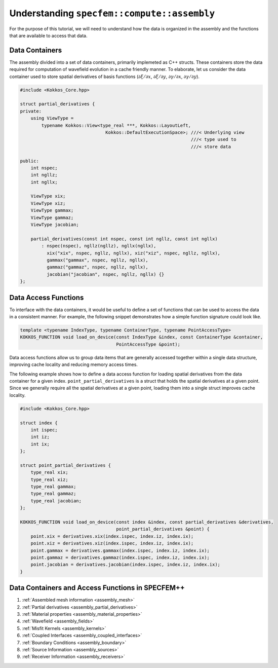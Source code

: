 
.. _Chapter4:

Understanding ``specfem::compute::assembly``
============================================

For the purpose of this tutorial, we will need to understand how the data is organized in the assembly and the functions that are available to access that data.

Data Containers
---------------

The assembly divided into a set of data containers, primarily implemeted as C++ structs. These containers store the data required for computation of wavefield evolution in a cache friendly manner. To elaborate, let us consider the data container used to store spatial derivatives of basis functions (:math:`\partial \xi / \partial x`, :math:`\partial \xi / \partial y`, :math:`\partial \gamma / \partial x`, :math:`\partial \gamma / \partial y`).

.. code:: cpp

    #include <Kokkos_Core.hpp>

    struct partial_derivatives {
    private:
        using ViewType =
            typename Kokkos::View<type_real ***, Kokkos::LayoutLeft,
                                    Kokkos::DefaultExecutionSpace>; ///< Underlying view
                                                                    ///< type used to
                                                                    ///< store data

    public:
        int nspec;
        int ngllz;
        int ngllx;

        ViewType xix;
        ViewType xiz;
        ViewType gammax;
        ViewType gammaz;
        ViewType jacobian;

        partial_derivatives(const int nspec, const int ngllz, const int ngllx)
            : nspec(nspec), ngllz(ngllz), ngllx(ngllx),
              xix("xix", nspec, ngllz, ngllx), xiz("xiz", nspec, ngllz, ngllx),
              gammax("gammax", nspec, ngllz, ngllx),
              gammaz("gammaz", nspec, ngllz, ngllx),
              jacobian("jacobian", nspec, ngllz, ngllx) {}
    };

Data Access Functions
---------------------

To interface with the data containers, it would be useful to define a set of functions that can be used to access the data in a consistent manner. For example, the following snippet demonstrates how a simple function signature could look like.

.. code:: cpp

    template <typename IndexType, typename ContainerType, typename PointAccessType>
    KOKKOS_FUNCTION void load_on_device(const IndexType &index, const ContainerType &container,
                                        PointAccessType &point);

Data access functions allow us to group data items that are generally accessed together within a single data structure, improving cache locality and reducing memory access times.

The following example shows how to define a data access function for loading spatial derivatives from the data container for a given index. ``point_partial_derivatives`` is a struct that holds the spatial derivatives at a given point. Since we generally require all the spatial derivatives at a given point, loading them into a single struct improves cache locality.

.. code:: cpp

    #include <Kokkos_Core.hpp>

    struct index {
        int ispec;
        int iz;
        int ix;
    };

    struct point_partial_derivatives {
        type_real xix;
        type_real xiz;
        type_real gammax;
        type_real gammaz;
        type_real jacobian;
    };

    KOKKOS_FUNCTION void load_on_device(const index &index, const partial_derivatives &derivatives,
                                        point_partial_derivatives &point) {
        point.xix = derivatives.xix(index.ispec, index.iz, index.ix);
        point.xiz = derivatives.xiz(index.ispec, index.iz, index.ix);
        point.gammax = derivatives.gammax(index.ispec, index.iz, index.ix);
        point.gammaz = derivatives.gammaz(index.ispec, index.iz, index.ix);
        point.jacobian = derivatives.jacobian(index.ispec, index.iz, index.ix);
    }

Data Containers and Access Functions in SPECFEM++
-------------------------------------------------

1. :ref:`Assembled mesh information <assembly_mesh>`
2. :ref:`Partial derivatives <assembly_partial_derivatives>`
3. :ref:`Material properties <assembly_material_properties>`
4. :ref:`Wavefield <assembly_fields>`
5. :ref:`Misfit Kernels <assembly_kernels>`
6. :ref:`Coupled Interfaces <assembly_coupled_interfaces>`
7. :ref:`Boundary Conditions <assembly_boundary>`
8. :ref:`Source Information <assembly_sources>`
9. :ref:`Receiver Information <assembly_receivers>`
